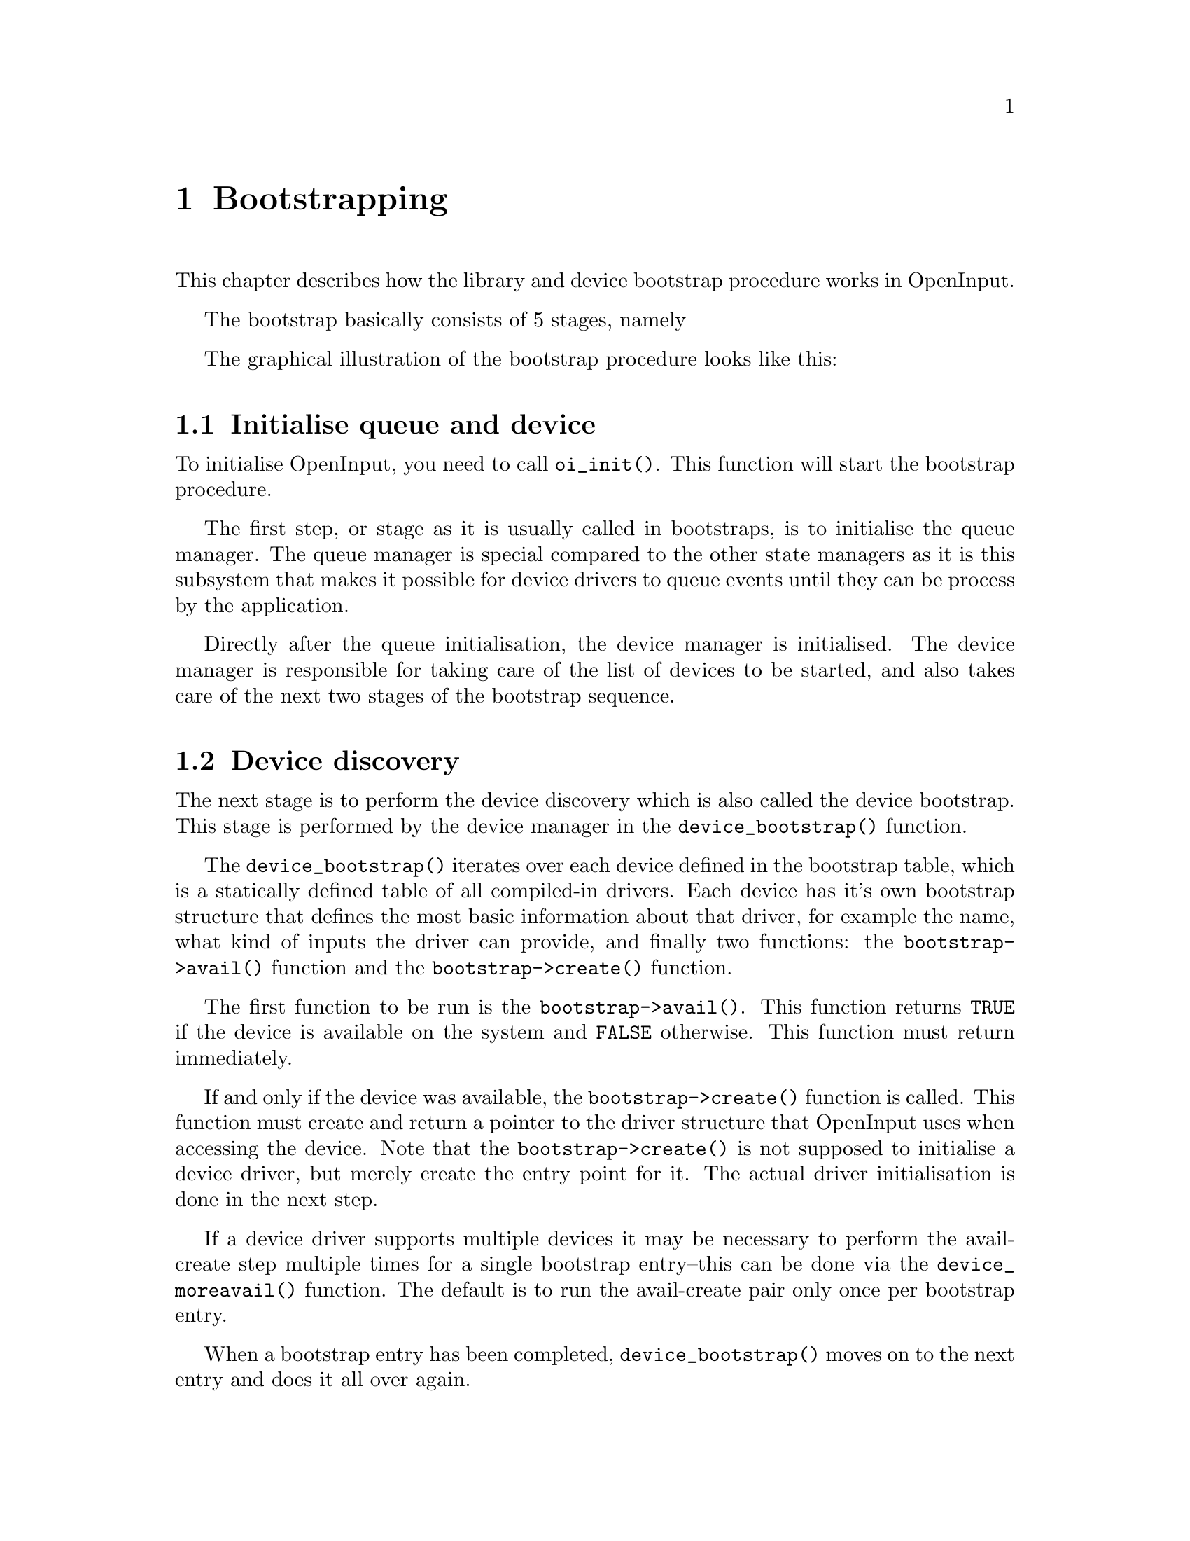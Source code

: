 @node Bootstrapping
@chapter Bootstrapping

This chapter describes how the library and device bootstrap procedure
works in OpenInput.

The bootstrap basically consists of 5 stages, namely

@menu
* Initialise queue and device::     Initialise the queue and device manager systems
* Device discovery::                Bootstrap and create the devices
* Device initialisation::           Initialise the devices
* Initialise state managers::       Initialise the state managers
* Begin processing::                Enter running state
@end menu

The graphical illustration of the bootstrap procedure looks like this:

@html
<div align="center">
<img src="bootstrap.png" alt="Bootstrap sequence" />
<p><i>Bootstrap sequence</i></p>
</div>
@end html

@c ----------------------------------------------------------------------
@node Initialise queue and device
@section Initialise queue and device

To initialise OpenInput, you need to call @code{oi_init()}. This
function will start the bootstrap procedure.

The first step, or stage as it is usually called in bootstraps,
is to initialise the queue manager. The queue manager is special
compared to the other state managers as it is this subsystem that
makes it possible for device drivers to queue events until they
can be process by the application.

Directly after the queue initialisation, the device manager is
initialised. The device manager is responsible for taking care
of the list of devices to be started, and also takes care of
the next two stages of the bootstrap sequence.

@c ----------------------------------------------------------------------
@node Device discovery
@section Device discovery

The next stage is to perform the device discovery which is also called
the device bootstrap. This stage is performed by the device manager
in the @code{device_bootstrap()} function.

The @code{device_bootstrap()} iterates over each device defined in the
bootstrap table, which is a statically defined table of all
compiled-in drivers. Each device has it's own bootstrap structure that
defines the most basic information about that driver, for example the
name, what kind of inputs the driver can provide, and finally two
functions: the @code{bootstrap->avail()} function and the
@code{bootstrap->create()} function.

The first function to be run is the @code{bootstrap->avail()}. This
function returns @code{TRUE} if the device is available on the system
and @code{FALSE} otherwise. This function must return immediately.

If and only if the device was available, the
@code{bootstrap->create()} function is called. This function must
create and return a pointer to the driver structure that OpenInput
uses when accessing the device. Note that the
@code{bootstrap->create()} is not supposed to initialise a device
driver, but merely create the entry point for it. The actual driver
initialisation is done in the next step.

If a device driver supports multiple devices it may be necessary to
perform the avail-create step multiple times for a single bootstrap
entry--this can be done via the @code{device_moreavail()} function.
The default is to run the avail-create pair only once per bootstrap
entry.

When a bootstrap entry has been completed, @code{device_bootstrap()}
moves on to the next entry and does it all over again.

@c ----------------------------------------------------------------------
@node Device initialisation
@section Device initialisation

The next step is also performed by the device manager, but is a bit
more simple. 

If the driver is available and successfully have created the OpenInput
device structure, the device manager now fills in a couple of the
device structure fields and add the driver structure to the list
of available devices. It then calls the @code{device->init()} function
to let the driver initialise it's backend.

Finally, a discovery event is created and put on the queue so the
application will receive information about what devices that are
present on the system (this can also be done later by using the device
manager directly).

These steps are run once for all device structures. If a driver
returned multiple entries in the @code{device_bootstrap()}, the
initialisation will run multiple times. OpenInput automatically takes
care of the multiple instances (if the driver has been corretly
written without the use of static variables of course).

@c ----------------------------------------------------------------------
@node Initialise state managers
@section Initialise state managers

The last stage of the actual bootstrap process is to initialise the
highlevel state managers. Each state manager (usually) contain private
data structures. Such structures are created in this phase, and sane
defaults for the state based API functions are also set.

@c ----------------------------------------------------------------------
@node Begin processing
@section Begin processing

The final step is to set the @code{oi_running} variable to
@code{TRUE}. Doing so will allow the state managers to inject events
into the queue system when they are pumped (processed).

